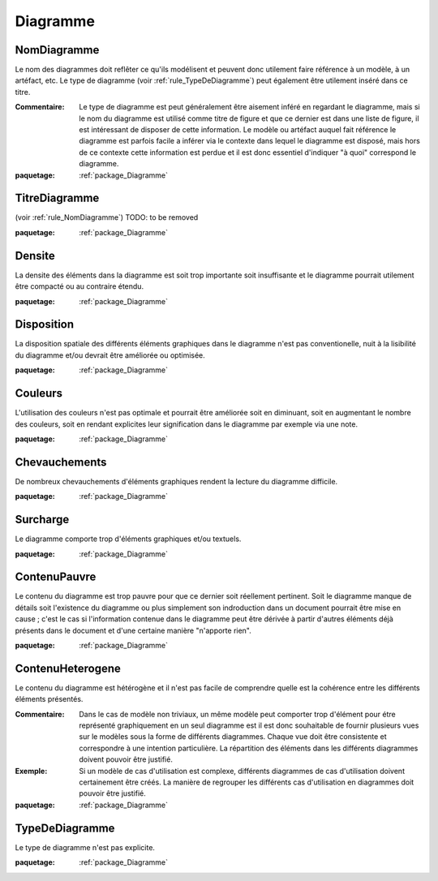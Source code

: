 

.. _package_Diagramme:

Diagramme
================================================================================

.. _rule_NomDiagramme:

NomDiagramme
--------------------------------------------------------------------------------

Le nom des diagrammes doit reflêter ce qu'ils modélisent et peuvent donc utilement faire référence à un modèle, à un artéfact, etc. Le type de diagramme (voir :ref:`rule_TypeDeDiagramme`) peut également être utilement inséré dans ce titre.

:Commentaire:  Le type de diagramme est peut généralement être aisement inféré en regardant le diagramme, mais si le nom du diagramme est utilisé comme titre de figure et que ce dernier est dans une liste de figure, il est intéressant de disposer de cette information. Le modèle ou artéfact auquel fait référence le diagramme est parfois facile a inférer via le contexte dans lequel le diagramme est disposé, mais hors de ce contexte cette information est perdue et il est donc essentiel d'indiquer "à quoi" correspond le diagramme.

:paquetage: :ref:`package_Diagramme`  

.. _rule_TitreDiagramme:

TitreDiagramme
--------------------------------------------------------------------------------

(voir :ref:`rule_NomDiagramme`) TODO: to be removed

:paquetage: :ref:`package_Diagramme`  

.. _rule_Densite:

Densite
--------------------------------------------------------------------------------

La densite des éléments dans la diagramme est soit trop importante soit insuffisante et le diagramme pourrait utilement être compacté ou au contraire étendu.

:paquetage: :ref:`package_Diagramme`  

.. _rule_Disposition:

Disposition
--------------------------------------------------------------------------------

La disposition spatiale des différents éléments graphiques dans le diagramme n'est pas conventionelle, nuit à la lisibilité du diagramme et/ou devrait être améliorée ou optimisée.

:paquetage: :ref:`package_Diagramme`  

.. _rule_Couleurs:

Couleurs
--------------------------------------------------------------------------------

L'utilisation des couleurs n'est pas optimale et pourrait être améliorée soit en diminuant, soit en augmentant le nombre des couleurs, soit en rendant explicites leur signification dans le diagramme par exemple via une note.

:paquetage: :ref:`package_Diagramme`  

.. _rule_Chevauchements:

Chevauchements
--------------------------------------------------------------------------------

De nombreux chevauchements d'éléments graphiques rendent la lecture du diagramme difficile.

:paquetage: :ref:`package_Diagramme`  

.. _rule_Surcharge:

Surcharge
--------------------------------------------------------------------------------

Le diagramme comporte trop d'éléments graphiques et/ou textuels.

:paquetage: :ref:`package_Diagramme`  

.. _rule_ContenuPauvre:

ContenuPauvre
--------------------------------------------------------------------------------

Le contenu du diagramme est trop pauvre pour que ce dernier soit réellement pertinent. Soit le diagramme manque de détails soit l'existence du diagramme ou plus simplement son indroduction dans un document pourrait être mise en cause ; c'est le cas si l'information contenue dans le diagramme peut être dérivée à partir d'autres éléments déjà présents dans le document et d'une certaine manière "n'apporte rien".

:paquetage: :ref:`package_Diagramme`  

.. _rule_ContenuHeterogene:

ContenuHeterogene
--------------------------------------------------------------------------------

Le contenu du diagramme est hétérogène et il n'est pas facile de comprendre quelle est la cohérence entre les différents éléments présentés.

:Commentaire:  Dans le cas de modèle non triviaux, un même modèle peut comporter trop d'élément pour étre représenté graphiquement en un seul diagramme est il est donc souhaitable de fournir plusieurs vues sur le modèles sous la forme de différents diagrammes. Chaque vue doit être consistente et correspondre à une intention particulière. La répartition des éléments dans les différents diagrammes doivent pouvoir être justifié.

:Exemple:  Si un modèle de cas d'utilisation est complexe, différents diagrammes de cas d'utilisation doivent certainement être créés. La manière de regrouper les différents cas d'utilisation en diagrammes doit pouvoir être justifié. 

:paquetage: :ref:`package_Diagramme`  

.. _rule_TypeDeDiagramme:

TypeDeDiagramme
--------------------------------------------------------------------------------

Le type de diagramme n'est pas explicite.

:paquetage: :ref:`package_Diagramme`  
